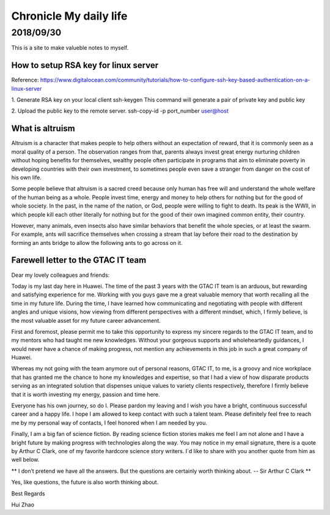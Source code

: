 ========================
Chronicle My daily life
========================


2018/09/30
=============

This is a site to make valueble notes to myself. 


How to setup RSA key for linux server
---------------------------------------

Reference:
https://www.digitalocean.com/community/tutorials/how-to-configure-ssh-key-based-authentication-on-a-linux-server

1. Generate RSA key on your local client 
ssh-keygen
This command will generate a pair of private key and public key 

2. Upload the public key to the remote server.
ssh-copy-id -p port_number user@host

What is altruism
----------------

Altruism is a character that makes people to help others without an expectation of reward, that it is commonly seen as a moral quality of a person. The observation ranges from that, parents always invest great energy nurturing children without hoping benefits for themselves, wealthy people often participate in programs that aim to eliminate poverty in developing countries with their own investment, to sometimes people even save a stranger from danger on the cost of his own life. 

Some people believe that altruism is a sacred creed because only human has free will and understand the whole welfare of the human being as a whole. People invest time, energy and money to help others for nothing but for the good of whole society.  In the past, in the name of the nation, or God, people were willing to fight to death. Its peak is the WWII, in which people kill each other literally for nothing but for the good of their own imagined common entity, their country.  

However, many animals, even insects also have similar behaviors that benefit the whole species, or at least the swarm. For example, ants will sacrifice themselves when crossing a stream that lay before their road to the destination by forming an ants bridge to allow the following ants to go across on it. 

Farewell letter to the GTAC IT team
-------------------------------------

Dear my lovely colleagues and friends:

Today is my last day here in Huawei. The time of the past 3 years with the GTAC IT team is an arduous, but rewarding and satisfying experience for me. Working with you guys gave me a great valuable memory that worth recalling all the time in my future life. During the time, I have learned how communicating and negotiating with people with different angles and unique visions, how viewing from different perspectives with a different mindset, which, I firmly believe, is the most valuable asset for my future career advancement.

First and foremost, please permit me to take this opportunity to express my sincere regards to the GTAC IT team, and to my mentors who had taught me new knowledges. Without your gorgeous supports and wholeheartedly guidances, I would never have a chance of making progress, not mention any achievements in this job in such a great company of Huawei.

Whereas my not going with the team anymore out of personal reasons, GTAC IT, to me, is a groovy and nice workplace that has granted me the chance to hone my knowledges and expertise, so that I had a view of how disparate products serving as an integrated solution that dispenses unique values to variety clients respectively, therefore I firmly believe that it is worth investing my energy, passion and time here.

Everyone has his own journey, so do I. Please pardon my leaving and I wish you have a bright, continuous successful career and a happy life. I hope I am allowed to keep contact with such a talent team. Please definitely feel free to reach me by my personal way of contacts, I feel honored when I am needed by you. 

Finally, I am a big fan of science fiction. By reading science fiction stories makes me feel I am not alone and I have a bright future by making progress with technologies along the way. You may notice in my email signature, there is a quote by Arthur C Clark, one of my favorite hardcore science story writers.  I`d like to share with you another quote from him as well below.



** I don’t pretend we have all the answers. But the questions are certainly worth thinking about. -- Sir Arthur C Clark **



Yes, like questions, the future is also worth thinking about. 


Best Regards

Hui Zhao
